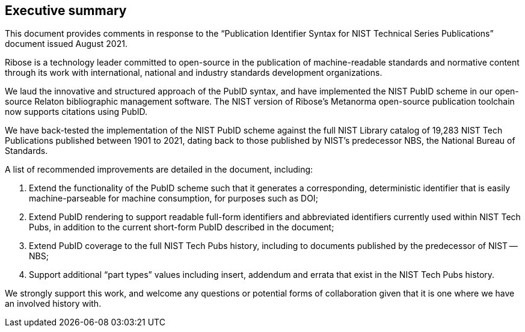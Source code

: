 
[[exec-sum]]
== Executive summary

This document provides comments in response to the
"`Publication Identifier Syntax for NIST Technical Series Publications`"
document issued August 2021.

Ribose is a technology leader committed to open-source in the publication of
machine-readable standards and normative content through its work with
international, national and industry standards development organizations.

We laud the innovative and structured approach of the PubID syntax, and have
implemented the NIST PubID scheme in our open-source Relaton bibliographic
management software.
The NIST version of Ribose's Metanorma open-source publication toolchain
now supports citations using PubID.

We have back-tested the implementation of the NIST PubID scheme against the full
NIST Library catalog of 19,283 NIST Tech Publications published between 1901 to
2021, dating back to those published by NIST's predecessor NBS, the National
Bureau of Standards.

A list of recommended improvements are detailed in the document, including:

. Extend the functionality of the PubID scheme such that it generates a
  corresponding, deterministic identifier that is easily machine-parseable for
  machine consumption, for purposes such as DOI;

. Extend PubID rendering to support readable full-form identifiers and
  abbreviated identifiers currently used within NIST Tech Pubs, in addition
  to the current short-form PubID described in the document;

. Extend PubID coverage to the full NIST Tech Pubs history, including to
  documents published by the predecessor of NIST -- NBS;

. Support additional "`part types`" values including insert, addendum and errata
  that exist in the NIST Tech Pubs history.

We strongly support this work, and welcome any questions or potential forms of
collaboration given that it is one where we have an involved history with.
